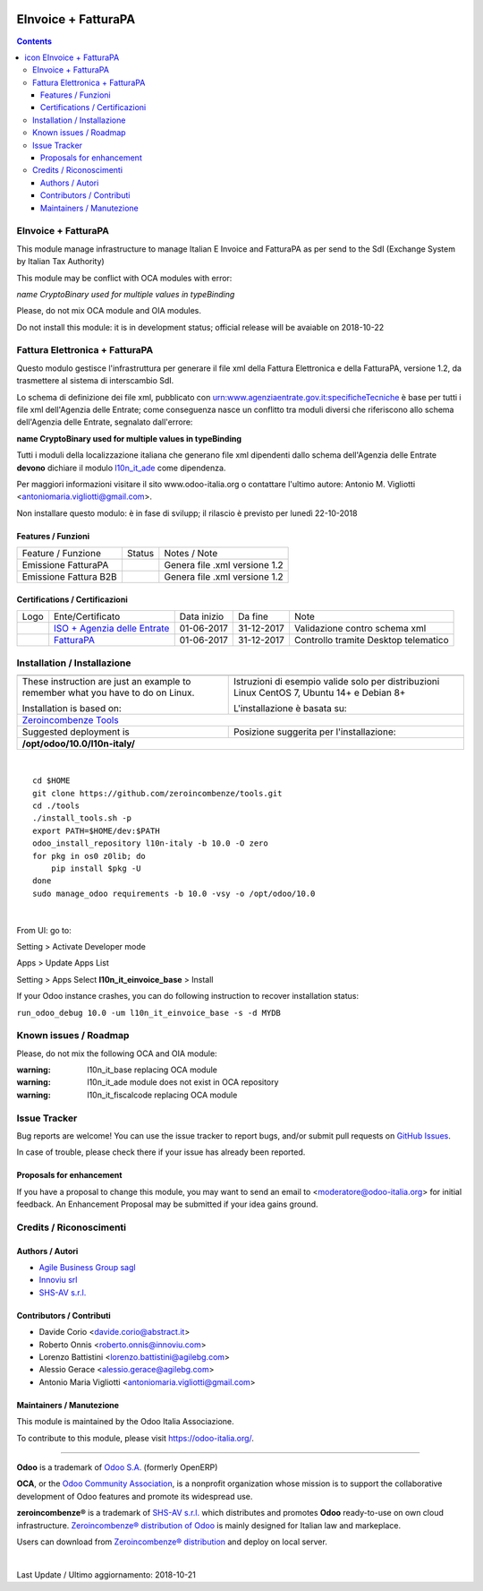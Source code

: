 |Maturity| |Build Status| |license gpl| |Coverage Status| |Codecov Status| |OCA project| |Tech Doc| |Help| |Try Me|

.. |icon| image:: https://raw.githubusercontent.com/zeroincombenze/l10n-italy/10.0/l10n_it_einvoice_base/static/description/icon.png

===========================
|icon| EInvoice + FatturaPA
===========================

.. contents::


|en|

EInvoice + FatturaPA
=====================

This module manage infrastructure to manage Italian E Invoice and FatturaPA
as per send to the SdI (Exchange System by Italian Tax Authority)

|warning| This module may be conflict with OCA modules with error:

*name CryptoBinary used for multiple values in typeBinding*

Please, do not mix OCA module and OIA modules.

|halt| Do not install this module: it is in development status; official release will be avaiable on 2018-10-22


|it|

Fattura Elettronica + FatturaPA
================================

Questo modulo gestisce l'infrastruttura per generare il file xml della Fattura 
Elettronica e della FatturaPA, versione 1.2, da trasmettere al sistema di interscambio SdI.

|warning| Lo schema di definizione dei file xml, pubblicato
con urn:www.agenziaentrate.gov.it:specificheTecniche è base per tutti i file
xml dell'Agenzia delle Entrate; come conseguenza nasce un conflitto tra
moduli diversi che riferiscono allo schema dell'Agenzia delle Entrate,
segnalato dall'errore:

|exclamation| **name CryptoBinary used for multiple values in typeBinding**

Tutti i moduli della localizzazione italiana che generano file xml dipendenti
dallo schema dell'Agenzia delle Entrate **devono** dichiare il modulo
`l10n_it_ade <../l10n_it_ade>`__ come dipendenza.

Per maggiori informazioni visitare il sito www.odoo-italia.org o contattare
l'ultimo autore: Antonio M. Vigliotti <antoniomaria.vigliotti@gmail.com>.

|halt| Non installare questo modulo: è in fase di svilupp; il rilascio è previsto per lunedì 22-10-2018

Features / Funzioni
--------------------

+-------------------------+----------+----------------------------------------------+
| Feature / Funzione      |  Status  | Notes / Note                                 |
+-------------------------+----------+----------------------------------------------+
| Emissione FatturaPA     | |check|  | Genera file .xml versione 1.2                |
+-------------------------+----------+----------------------------------------------+
| Emissione Fattura B2B   | |check|  | Genera file .xml versione 1.2                |
+-------------------------+----------+----------------------------------------------+



Certifications / Certificazioni
--------------------------------

+----------------------+-------------------------------------------------------------------------------------------------------------------------------------------------------------------------------------------------------------------+---------------+--------------+----------------------------------------+
| Logo                 | Ente/Certificato                                                                                                                                                                                                  | Data inizio   | Da fine      | Note                                   |
+----------------------+-------------------------------------------------------------------------------------------------------------------------------------------------------------------------------------------------------------------+---------------+--------------+----------------------------------------+
| |xml\_schema|        | `ISO + Agenzia delle Entrate <http://www.agenziaentrate.gov.it/wps/content/Nsilib/Nsi/Strumenti/Specifiche+tecniche/Specifiche+tecniche+comunicazioni/Fatture+e+corrispettivi+ST/>`__                             | 01-06-2017    | 31-12-2017   | Validazione contro schema xml          |
+----------------------+-------------------------------------------------------------------------------------------------------------------------------------------------------------------------------------------------------------------+---------------+--------------+----------------------------------------+
| |FatturaPA|          | `FatturaPA <https://www.agenziaentrate.gov.it/wps/content/Nsilib/Nsi/Schede/Comunicazioni/Fatture+e+corrispettivi/Fatture+e+corrispettivi+ST/ST+invio+di+fatturazione+elettronica/?page=schedecomunicazioni/>`__  | 01-06-2017    | 31-12-2017   | Controllo tramite Desktop telematico   |
+----------------------+-------------------------------------------------------------------------------------------------------------------------------------------------------------------------------------------------------------------+---------------+--------------+----------------------------------------+



|en|


Installation / Installazione
=============================

+---------------------------------+------------------------------------------+
| |en|                            | |it|                                     |
+---------------------------------+------------------------------------------+
| These instruction are just an   | Istruzioni di esempio valide solo per    |
| example to remember what        | distribuzioni Linux CentOS 7, Ubuntu 14+ |
| you have to do on Linux.        | e Debian 8+                              |
|                                 |                                          |
| Installation is based on:       | L'installazione è basata su:             |
+---------------------------------+------------------------------------------+
| `Zeroincombenze Tools <https://github.com/zeroincombenze/tools>`__         |
+---------------------------------+------------------------------------------+
| Suggested deployment is         | Posizione suggerita per l'installazione: |
+---------------------------------+------------------------------------------+
| **/opt/odoo/10.0/l10n-italy/**                                             |
+----------------------------------------------------------------------------+

|

::

    cd $HOME
    git clone https://github.com/zeroincombenze/tools.git
    cd ./tools
    ./install_tools.sh -p
    export PATH=$HOME/dev:$PATH
    odoo_install_repository l10n-italy -b 10.0 -O zero
    for pkg in os0 z0lib; do
        pip install $pkg -U
    done
    sudo manage_odoo requirements -b 10.0 -vsy -o /opt/odoo/10.0


|

From UI: go to:

|menu| Setting > Activate Developer mode 

|menu| Apps > Update Apps List

|menu| Setting > Apps |right_do| Select **l10n_it_einvoice_base** > Install

|warning| If your Odoo instance crashes, you can do following instruction
to recover installation status:

``run_odoo_debug 10.0 -um l10n_it_einvoice_base -s -d MYDB``






Known issues / Roadmap
=======================

Please, do not mix the following OCA and OIA module:

:warning: l10n_it_base replacing OCA module

:warning: l10n_it_ade module does not exist in OCA repository

:warning: l10n_it_fiscalcode replacing OCA module



Issue Tracker
==============

Bug reports are welcome! You can use the issue tracker to report bugs,
and/or submit pull requests on `GitHub Issues
<https://github.com/zeroincombenze/l10n-italy/issues>`_.

In case of trouble, please check there if your issue has already been reported.


Proposals for enhancement
--------------------------

If you have a proposal to change this module, you may want to send an email to
<moderatore@odoo-italia.org> for initial feedback.
An Enhancement Proposal may be submitted if your idea gains ground.





Credits / Riconoscimenti
=========================

Authors / Autori
-----------------


* `Agile Business Group sagl <https://www.agilebg.com/>`__
* `Innoviu srl <http://www.innoviu.com>`__
* `SHS-AV s.r.l. <https://www.zeroincombenze.it/>`__

Contributors / Contributi
--------------------------


* Davide Corio <davide.corio@abstract.it>
* Roberto Onnis <roberto.onnis@innoviu.com>
* Lorenzo Battistini <lorenzo.battistini@agilebg.com>
* Alessio Gerace <alessio.gerace@agilebg.com>
* Antonio Maria Vigliotti <antoniomaria.vigliotti@gmail.com>

Maintainers / Manutezione
--------------------------

|Odoo Italia Associazione|

This module is maintained by the Odoo Italia Associazione.

To contribute to this module, please visit https://odoo-italia.org/.



----------------

**Odoo** is a trademark of `Odoo S.A. <https://www.odoo.com/>`__
(formerly OpenERP)

**OCA**, or the `Odoo Community Association <http://odoo-community.org/>`__,
is a nonprofit organization whose mission is to support
the collaborative development of Odoo features and promote its widespread use.

**zeroincombenze®** is a trademark of `SHS-AV s.r.l. <https://www.shs-av.com/>`__
which distributes and promotes **Odoo** ready-to-use on own cloud infrastructure.
`Zeroincombenze® distribution of Odoo <https://wiki.zeroincombenze.org/en/Odoo>`__
is mainly designed for Italian law and markeplace.

Users can download from `Zeroincombenze® distribution <https://github.com/zeroincombenze/OCB>`__
and deploy on local server.


|

Last Update / Ultimo aggiornamento: 2018-10-21

.. |Maturity| image:: https://img.shields.io/badge/maturity-Alfa-red.png
    :target: https://odoo-community.org/page/development-status
    :alt: Alfa
.. |Build Status| image:: https://travis-ci.org/zeroincombenze/l10n-italy.svg?branch=10.0
    :target: https://travis-ci.org/zeroincombenze/l10n-italy
    :alt: github.com
.. |license gpl| image:: https://img.shields.io/badge/licence-LGPL--3-7379c3.svg
    :target: http://www.gnu.org/licenses/lgpl-3.0-standalone.html
    :alt: License: LGPL-3
.. |Coverage Status| image:: https://coveralls.io/repos/github/zeroincombenze/l10n-italy/badge.svg?branch=10.0
    :target: https://coveralls.io/github/zeroincombenze/l10n-italy?branch=10.0
    :alt: Coverage
.. |Codecov Status| image:: https://codecov.io/gh/zeroincombenze/l10n-italy/branch/10.0/graph/badge.svg
    :target: https://codecov.io/gh/zeroincombenze/l10n-italy/branch/10.0
    :alt: Codecov
.. |OCA project| image:: https://www.zeroincombenze.it/wp-content/uploads/ci-ct/prd/button-oca-10.svg
    :target: https://github.com/OCA/l10n-italy/tree/10.0
    :alt: OCA
.. |Tech Doc| image:: https://www.zeroincombenze.it/wp-content/uploads/ci-ct/prd/button-docs-10.svg
    :target: https://wiki.zeroincombenze.org/en/Odoo/10.0/dev
    :alt: Technical Documentation
.. |Help| image:: https://www.zeroincombenze.it/wp-content/uploads/ci-ct/prd/button-help-10.svg
    :target: https://wiki.zeroincombenze.org/it/Odoo/10.0/man
    :alt: Technical Documentation
.. |Try Me| image:: https://www.zeroincombenze.it/wp-content/uploads/ci-ct/prd/button-try-it-10.svg
    :target: https://erp10.zeroincombenze.it
    :alt: Try Me
.. |OCA Codecov Status| image:: badge-oca-codecov
    :target: oca-codecov-URL
    :alt: Codecov
.. |Odoo Italia Associazione| image:: https://www.odoo-italia.org/images/Immagini/Odoo%20Italia%20-%20126x56.png
   :target: https://odoo-italia.org
   :alt: Odoo Italia Associazione
.. |en| image:: https://raw.githubusercontent.com/zeroincombenze/grymb/master/flags/en_US.png
   :target: https://www.facebook.com/groups/openerp.italia/
.. |it| image:: https://raw.githubusercontent.com/zeroincombenze/grymb/master/flags/it_IT.png
   :target: https://www.facebook.com/groups/openerp.italia/
.. |check| image:: https://raw.githubusercontent.com/zeroincombenze/grymb/master/awesome/check.png
.. |no_check| image:: https://raw.githubusercontent.com/zeroincombenze/grymb/master/awesome/no_check.png
.. |menu| image:: https://raw.githubusercontent.com/zeroincombenze/grymb/master/awesome/menu.png
.. |right_do| image:: https://raw.githubusercontent.com/zeroincombenze/grymb/master/awesome/right_do.png
.. |exclamation| image:: https://raw.githubusercontent.com/zeroincombenze/grymb/master/awesome/exclamation.png
.. |warning| image:: https://raw.githubusercontent.com/zeroincombenze/grymb/master/awesome/warning.png
.. |same| image:: https://raw.githubusercontent.com/zeroincombenze/grymb/master/awesome/same.png
.. |late| image:: https://raw.githubusercontent.com/zeroincombenze/grymb/master/awesome/late.png
.. |halt| image:: https://raw.githubusercontent.com/zeroincombenze/grymb/master/awesome/halt.png
.. |info| image:: https://raw.githubusercontent.com/zeroincombenze/grymb/master/awesome/info.png
.. |xml_schema| image:: https://raw.githubusercontent.com/zeroincombenze/grymb/master/certificates/iso/icons/xml-schema.png
   :target: https://raw.githubusercontent.com/zeroincombenze/grymbcertificates/iso/scope/xml-schema.md
.. |DesktopTelematico| image:: https://raw.githubusercontent.com/zeroincombenze/grymb/master/certificates/ade/icons/DesktopTelematico.png
   :target: https://raw.githubusercontent.com/zeroincombenze/grymbcertificates/ade/scope/DesktopTelematico.md
.. |FatturaPA| image:: https://raw.githubusercontent.com/zeroincombenze/grymb/master/certificates/ade/icons/fatturapa.png
   :target: https://raw.githubusercontent.com/zeroincombenze/grymbcertificates/ade/scope/fatturapa.md


